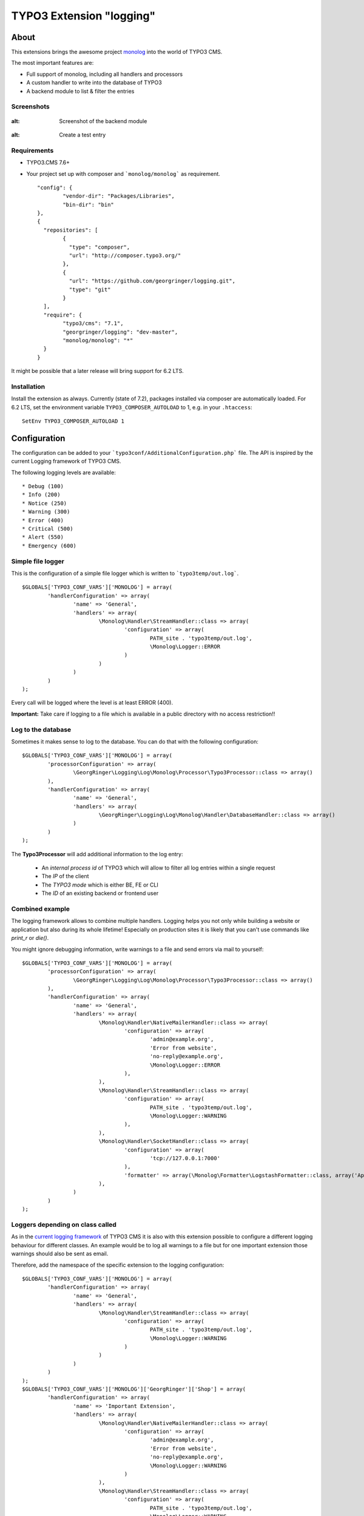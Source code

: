 .. ==================================================
.. FOR YOUR INFORMATION
.. --------------------------------------------------
.. -*- coding: utf-8 -*- with BOM.

=========================
TYPO3 Extension "logging"
=========================

About
-----

This extensions brings the awesome project  `monolog <https://github.com/Seldaek/monolog>`_ into the world of TYPO3 CMS.

The most important features are:

* Full support of monolog, including all handlers and processors
* A custom handler to write into the database of TYPO3
* A backend module to list & filter the entries

.. image:: https://travis-ci.org/georgringer/logging.svg

Screenshots
^^^^^^^^^^^

.. figure:: Documentation/assets/module-list.png
:alt: Screenshot of the backend module

.. figure:: Documentation/assets/module-testentry.png
:alt: Create a test entry

Requirements
^^^^^^^^^^^^

* TYPO3.CMS 7.6+
* Your project set up with composer and ```monolog/monolog``` as requirement. ::

	"config": {
		"vendor-dir": "Packages/Libraries",
		"bin-dir": "bin"
	},
	{
	  "repositories": [
		{
		  "type": "composer",
		  "url": "http://composer.typo3.org/"
		},
		{
		  "url": "https://github.com/georgringer/logging.git",
		  "type": "git"
		}
	  ],
	  "require": {
		"typo3/cms": "7.1",
		"georgringer/logging": "dev-master",
		"monolog/monolog": "*"
	  }
	}

.. hint::
It might be possible that a later release will bring support for 6.2 LTS.

Installation
^^^^^^^^^^^^

Install the extension as always.  Currently (state of 7.2), packages installed via composer are automatically loaded. For 6.2 LTS, set the environment variable ``TYPO3_COMPOSER_AUTOLOAD`` to 1, e.g. in your ``.htaccess``: ::

	SetEnv TYPO3_COMPOSER_AUTOLOAD 1

Configuration
-------------

The configuration can be added to your ```typo3conf/AdditionalConfiguration.php``` file. The API is inspired by the
current Logging framework of TYPO3 CMS.

The following logging levels are available: ::

	* Debug (100)
	* Info (200)
	* Notice (250)
	* Warning (300)
	* Error (400)
	* Critical (500)
	* Alert (550)
	* Emergency (600)

Simple file logger
^^^^^^^^^^^^^^^^^^

This is the configuration of a simple file logger which is written to ```typo3temp/out.log```. ::

	$GLOBALS['TYPO3_CONF_VARS']['MONOLOG'] = array(
		'handlerConfiguration' => array(
			'name' => 'General',
			'handlers' => array(
				\Monolog\Handler\StreamHandler::class => array(
					'configuration' => array(
						PATH_site . 'typo3temp/out.log',
						\Monolog\Logger::ERROR
					)
				)
			)
		)
	);

Every call will be logged where the level is at least ERROR (400).

**Important:** Take care if logging to a file which is available in a public directory with no access restriction!!

Log to the database
^^^^^^^^^^^^^^^^^^^

Sometimes it makes sense to log to the database. You can do that with the following configuration: ::

	$GLOBALS['TYPO3_CONF_VARS']['MONOLOG'] = array(
		'processorConfiguration' => array(
			\GeorgRinger\Logging\Log\Monolog\Processor\Typo3Processor::class => array()
		),
		'handlerConfiguration' => array(
			'name' => 'General',
			'handlers' => array(
				\GeorgRinger\Logging\Log\Monolog\Handler\DatabaseHandler::class => array()
			)
		)
	);

The **Typo3Processor** will add additional information to the log entry:

	* An *internal process id* of TYPO3 which will allow to filter all log entries within a single request
	* The *IP* of the client
	* The *TYPO3 mode* which is either BE, FE or CLI
	* The *ID* of an existing backend or frontend user

Combined example
^^^^^^^^^^^^^^^^

The logging framework allows to combine multiple handlers. Logging helps you not only while building a website or
application but also during its whole lifetime! Especially on production sites it is likely that you can't use commands
like *print_r* or *die()*.

You might ignore debugging information, write warnings to a file and send errors via mail to yourself: ::

	$GLOBALS['TYPO3_CONF_VARS']['MONOLOG'] = array(
		'processorConfiguration' => array(
			\GeorgRinger\Logging\Log\Monolog\Processor\Typo3Processor::class => array()
		),
		'handlerConfiguration' => array(
			'name' => 'General',
			'handlers' => array(
				\Monolog\Handler\NativeMailerHandler::class => array(
					'configuration' => array(
						'admin@example.org',
						'Error from website',
						'no-reply@example.org',
						\Monolog\Logger::ERROR
					),
				),
				\Monolog\Handler\StreamHandler::class => array(
					'configuration' => array(
						PATH_site . 'typo3temp/out.log',
						\Monolog\Logger::WARNING
					),
				),
				\Monolog\Handler\SocketHandler::class => array(
					'configuration' => array(
						'tcp://127.0.0.1:7000'
					),
					'formatter' => array(\Monolog\Formatter\LogstashFormatter::class, array('Application', 'System')),
				),
			)
		)
	);

Loggers depending on class called
^^^^^^^^^^^^^^^^^^^^^^^^^^^^^^^^^

As in the `current logging framework <http://docs.typo3.org/typo3cms/CoreApiReference/ApiOverview/Logging/Configuration/Index.html>`_ of TYPO3 CMS it is also with this extension possible to configure a different
logging behaviour for different classes. An example would be to log all warnings to a file but
for one important extension those warnings should also be sent as email.

Therefore, add the namespace of the specific extension to the logging configuration: ::

	$GLOBALS['TYPO3_CONF_VARS']['MONOLOG'] = array(
		'handlerConfiguration' => array(
			'name' => 'General',
			'handlers' => array(
				\Monolog\Handler\StreamHandler::class => array(
					'configuration' => array(
						PATH_site . 'typo3temp/out.log',
						\Monolog\Logger::WARNING
					)
				)
			)
		)
	);
	$GLOBALS['TYPO3_CONF_VARS']['MONOLOG']['GeorgRinger']['Shop'] = array(
		'handlerConfiguration' => array(
			'name' => 'Important Extension',
			'handlers' => array(
				\Monolog\Handler\NativeMailerHandler::class => array(
					'configuration' => array(
						'admin@example.org',
						'Error from website',
						'no-reply@example.org',
						\Monolog\Logger::WARNING
					)
				),
				\Monolog\Handler\StreamHandler::class => array(
					'configuration' => array(
						PATH_site . 'typo3temp/out.log',
						\Monolog\Logger::WARNING
					)
				)
			)
		)
	);

In the example above, every logging call within the namespace of ``GeorgRinger\Shop`` will trigger the 2nd configuration.
All other calls will be handled by the first configuration.

How to log
----------

Logging is very simple and similar to the used logging framework: ::

	/** @var \Monolog\Logger $logger */
	$logger = GeneralUtility::makeInstance(\GeorgRinger\Logging\Log\MonologManager::class)->getLogger(__CLASS__);
	$logger->info('Some text', array('additional information' => 123));


Available methods for logging
^^^^^^^^^^^^^^^^^^^^^^^^^^^^^

The following methods are available for logging. The *context* is an optional array with additional information.

**Debug** ::

	$logger->addDebug($message, $context);
	$logger->debug($message, $context);

**Info** ::

	$logger->addInfo($message, $context);
	$logger->info($message, $context);

**Notice** ::

	$logger->addNotice($message, $context);
	$logger->notice($message, $context);

**Warning** ::

	$logger->addWarning($message, $context);
	$logger->warn($message, $context);
	$logger->warning($message, $context);

**Error** ::

	$logger->addError($message, $context);
	$logger->err($message, $context);
	$logger->error($message, $context);

**Critical** ::

	$logger->addCritical($message, $context);
	$logger->crit($message, $context);
	$logger->critical($message, $context);

**Alert** ::

	$logger->addAlert($message, $context);
	$logger->alert($message, $context);

**Emergency** ::

	$logger->addEmergency($message, $context);
	$logger->emerg($message, $context);
	$logger->emergency($message, $context);

Contribute!
-----------

Any contribution is highly welcomed.
Please use the issue tracker of the `GitHub Project <https://github.com/georgringer/logging/issues>`_!

If this extension is helpful for your, don't hesitate to donate!
